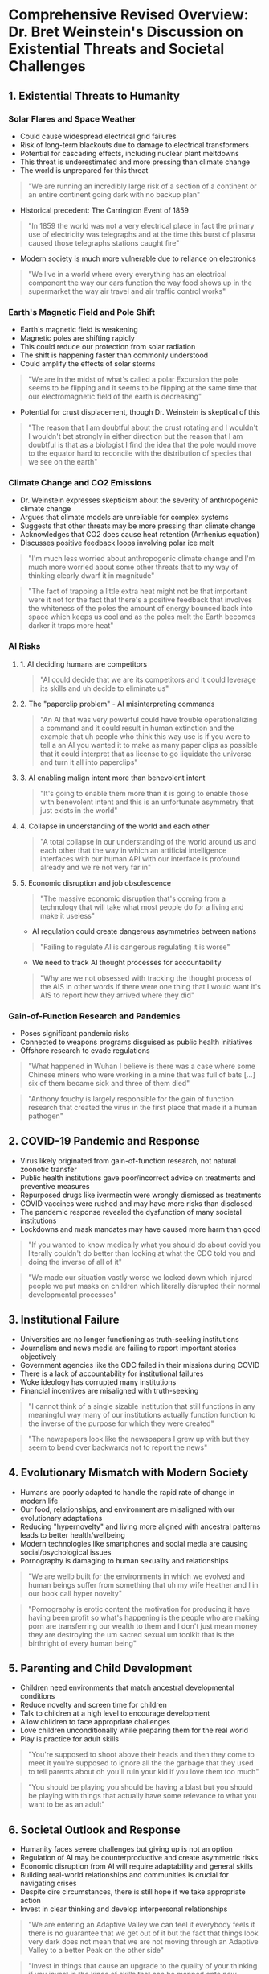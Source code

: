 * Comprehensive Revised Overview: Dr. Bret Weinstein's Discussion on Existential Threats and Societal Challenges

** 1. Existential Threats to Humanity

*** Solar Flares and Space Weather
- Could cause widespread electrical grid failures
- Risk of long-term blackouts due to damage to electrical transformers
- Potential for cascading effects, including nuclear plant meltdowns
- This threat is underestimated and more pressing than climate change
- The world is unprepared for this threat
#+begin_quote
"We are running an incredibly large risk of a section of a continent or an
entire continent going dark with no backup plan"
#+end_quote
- Historical precedent: The Carrington Event of 1859
#+begin_quote
"In 1859 the world was not a very electrical place in fact the primary use of
electricity was telegraphs and at the time this burst of plasma caused those
telegraphs stations caught fire"
#+end_quote
- Modern society is much more vulnerable due to reliance on electronics
#+begin_quote
"We live in a world where every everything has an electrical component the way
our cars function the way food shows up in the supermarket the way air travel
and air traffic control works"
#+end_quote

*** Earth's Magnetic Field and Pole Shift
- Earth's magnetic field is weakening
- Magnetic poles are shifting rapidly
- This could reduce our protection from solar radiation
- The shift is happening faster than commonly understood
- Could amplify the effects of solar storms
#+begin_quote
"We are in the midst of what's called a polar Excursion the pole seems to be
flipping and it seems to be flipping at the same time that our electromagnetic
field of the earth is decreasing"
#+end_quote
- Potential for crust displacement, though Dr. Weinstein is skeptical of this
#+begin_quote
"The reason that I am doubtful about the crust rotating and I wouldn't I
wouldn't bet strongly in either direction but the reason that I am doubtful is
that as a biologist I find the idea that the pole would move to the equator hard
to reconcile with the distribution of species that we see on the earth"
#+end_quote

*** Climate Change and CO2 Emissions
- Dr. Weinstein expresses skepticism about the severity of anthropogenic climate
  change
- Argues that climate models are unreliable for complex systems
- Suggests that other threats may be more pressing than climate change
- Acknowledges that CO2 does cause heat retention (Arrhenius equation)
- Discusses positive feedback loops involving polar ice melt
#+begin_quote
"I'm much less worried about anthropogenic climate change and I'm much more
worried about some other threats that to my way of thinking clearly dwarf it in
magnitude"
#+end_quote
#+begin_quote
"The fact of trapping a little extra heat might not be that important were it
not for the fact that there's a positive feedback that involves the whiteness of
the poles the amount of energy bounced back into space which keeps us cool and
as the poles melt the Earth becomes darker it traps more heat"
#+end_quote

*** AI Risks
**** 1. AI deciding humans are competitors
#+begin_quote
"AI could decide that we are its competitors and it could leverage its skills
and uh decide to eliminate us"
#+end_quote
**** 2. The "paperclip problem" - AI misinterpreting commands
#+begin_quote
"An AI that was very powerful could have trouble operationalizing a command and
it could result in human extinction and the example that uh people who think
this way use is if you were to tell a an AI you wanted it to make as many paper
clips as possible that it could interpret that as license to go liquidate the
universe and turn it all into paperclips"
#+end_quote
**** 3. AI enabling malign intent more than benevolent intent
#+begin_quote
"It's going to enable them more than it is going to enable those with benevolent
intent and this is an unfortunate asymmetry that just exists in the world"
#+end_quote
**** 4. Collapse in understanding of the world and each other
#+begin_quote
"A total collapse in our understanding of the world around us and each other
that the way in which an artificial intelligence interfaces with our human API
with our interface is profound already and we're not very far in"
#+end_quote
**** 5. Economic disruption and job obsolescence
#+begin_quote
"The massive economic disruption that's coming from a technology that will take
what most people do for a living and make it useless"
#+end_quote
- AI regulation could create dangerous asymmetries between nations
#+begin_quote
"Failing to regulate AI is dangerous regulating it is worse"
#+end_quote
- We need to track AI thought processes for accountability
#+begin_quote
"Why are we not obsessed with tracking the thought process of the AIS in other
words if there were one thing that I would want it's AIS to report how they
arrived where they did"
#+end_quote

*** Gain-of-Function Research and Pandemics
- Poses significant pandemic risks
- Connected to weapons programs disguised as public health initiatives
- Offshore research to evade regulations
#+begin_quote
"What happened in Wuhan I believe is there was a case where some Chinese miners
who were working in a mine that was full of bats [...] six of them became sick
and three of them died"
#+end_quote
#+begin_quote
"Anthony fouchy is largely responsible for the gain of function research that
created the virus in the first place that made it a human pathogen"
#+end_quote

** 2. COVID-19 Pandemic and Response
- Virus likely originated from gain-of-function research, not natural zoonotic
  transfer
- Public health institutions gave poor/incorrect advice on treatments and
  preventive measures
- Repurposed drugs like ivermectin were wrongly dismissed as treatments
- COVID vaccines were rushed and may have more risks than disclosed
- The pandemic response revealed the dysfunction of many societal institutions
- Lockdowns and mask mandates may have caused more harm than good
#+begin_quote
"If you wanted to know medically what you should do about covid you literally
couldn't do better than looking at what the CDC told you and doing the inverse
of all of it"
#+end_quote
#+begin_quote
"We made our situation vastly worse we locked down which injured people we put
masks on children which literally disrupted their normal developmental
processes"
#+end_quote

** 3. Institutional Failure
- Universities are no longer functioning as truth-seeking institutions
- Journalism and news media are failing to report important stories objectively
- Government agencies like the CDC failed in their missions during COVID
- There is a lack of accountability for institutional failures
- Woke ideology has corrupted many institutions
- Financial incentives are misaligned with truth-seeking
#+begin_quote
"I cannot think of a single sizable institution that still functions in any
meaningful way many of our institutions actually function function to the
inverse of the purpose for which they were created"
#+end_quote
#+begin_quote
"The newspapers look like the newspapers I grew up with but they seem to bend
over backwards not to report the news"
#+end_quote

** 4. Evolutionary Mismatch with Modern Society
- Humans are poorly adapted to handle the rapid rate of change in modern life
- Our food, relationships, and environment are misaligned with our evolutionary
  adaptations
- Reducing "hypernovelty" and living more aligned with ancestral patterns leads
  to better health/wellbeing
- Modern technologies like smartphones and social media are causing
  social/psychological issues
- Pornography is damaging to human sexuality and relationships
#+begin_quote
"We are wellb built for the environments in which we evolved and human beings
suffer from something that uh my wife Heather and I in our book call hyper
novelty"
#+end_quote
#+begin_quote
"Pornography is erotic content the motivation for producing it have having been
profit so what's happening is the people who are making porn are transferring
our wealth to them and I don't just mean money they are destroying the um sacred
sexual um toolkit that is the birthright of every human being"
#+end_quote

** 5. Parenting and Child Development
- Children need environments that match ancestral developmental conditions
- Reduce novelty and screen time for children
- Talk to children at a high level to encourage development
- Allow children to face appropriate challenges
- Love children unconditionally while preparing them for the real world
- Play is practice for adult skills
#+begin_quote
"You're supposed to shoot above their heads and then they come to meet it you're
supposed to ignore all the the garbage that they used to tell parents about oh
you'll ruin your kid if you love them too much"
#+end_quote
#+begin_quote
"You should be playing you should be having a blast but you should be playing
with things that actually have some relevance to what you want to be as an
adult"
#+end_quote

** 6. Societal Outlook and Response
- Humanity faces severe challenges but giving up is not an option
- Regulation of AI may be counterproductive and create asymmetric risks
- Economic disruption from AI will require adaptability and general skills
- Building real-world relationships and communities is crucial for navigating
  crises
- Despite dire circumstances, there is still hope if we take appropriate action
- Invest in clear thinking and develop interpersonal relationships
#+begin_quote
"We are entering an Adaptive Valley we can feel it everybody feels it there is
no guarantee that we get out of it but the fact that things look very dark does
not mean that we are not moving through an Adaptive Valley to a better Peak on
the other side"
#+end_quote
#+begin_quote
"Invest in things that cause an upgrade to the quality of your thinking if you
invest in the kinds of skills that can be mapped onto new Realms then I can't
promise you'll be all right but you'll be a lot better off than people whose
skill set is so narrowly focused on some task that made sense in 2024 that in
2027 they're a drift"
#+end_quote
